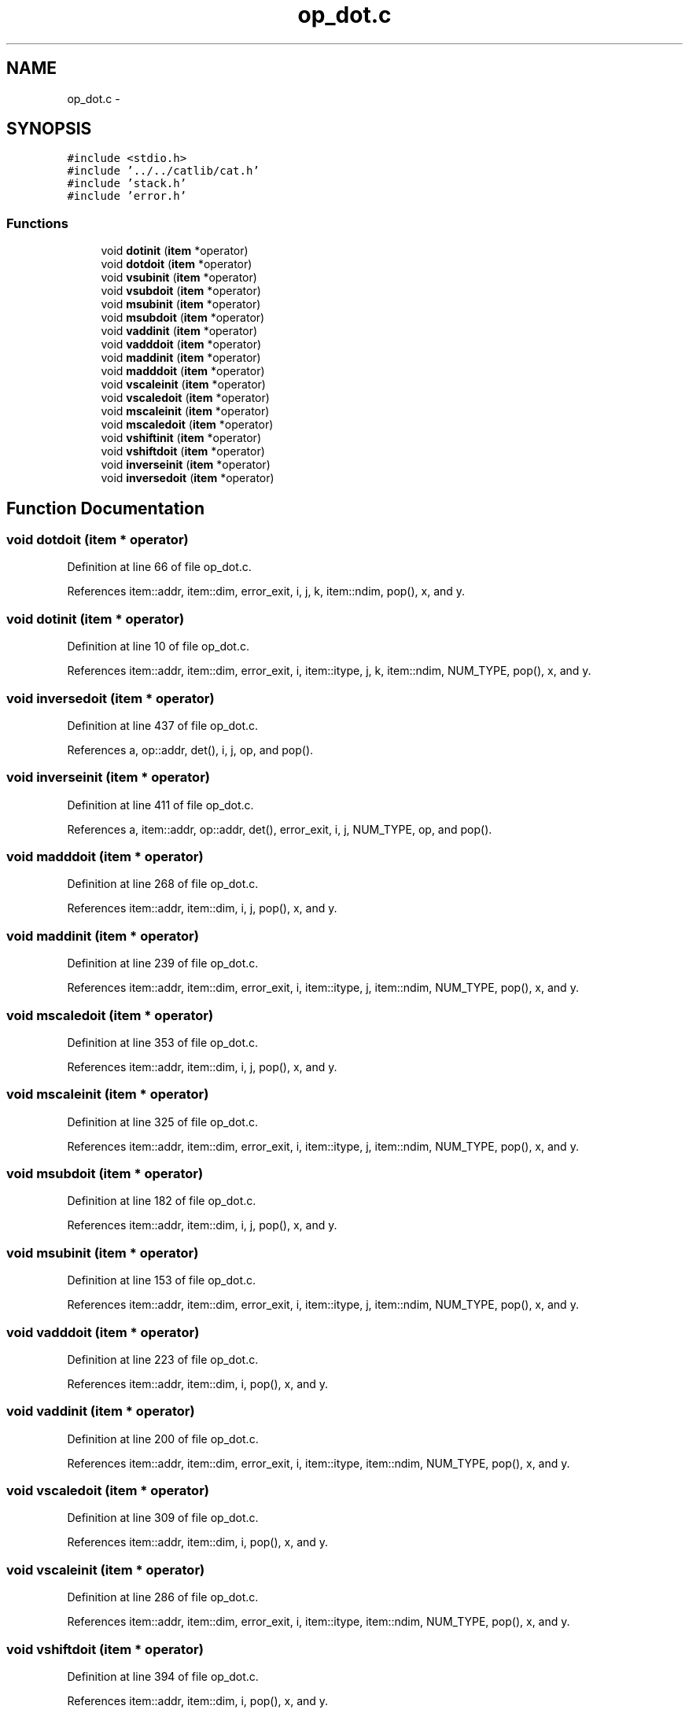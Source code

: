 .TH "op_dot.c" 3 "23 Dec 2003" "imcat" \" -*- nroff -*-
.ad l
.nh
.SH NAME
op_dot.c \- 
.SH SYNOPSIS
.br
.PP
\fC#include <stdio.h>\fP
.br
\fC#include '../../catlib/cat.h'\fP
.br
\fC#include 'stack.h'\fP
.br
\fC#include 'error.h'\fP
.br

.SS "Functions"

.in +1c
.ti -1c
.RI "void \fBdotinit\fP (\fBitem\fP *operator)"
.br
.ti -1c
.RI "void \fBdotdoit\fP (\fBitem\fP *operator)"
.br
.ti -1c
.RI "void \fBvsubinit\fP (\fBitem\fP *operator)"
.br
.ti -1c
.RI "void \fBvsubdoit\fP (\fBitem\fP *operator)"
.br
.ti -1c
.RI "void \fBmsubinit\fP (\fBitem\fP *operator)"
.br
.ti -1c
.RI "void \fBmsubdoit\fP (\fBitem\fP *operator)"
.br
.ti -1c
.RI "void \fBvaddinit\fP (\fBitem\fP *operator)"
.br
.ti -1c
.RI "void \fBvadddoit\fP (\fBitem\fP *operator)"
.br
.ti -1c
.RI "void \fBmaddinit\fP (\fBitem\fP *operator)"
.br
.ti -1c
.RI "void \fBmadddoit\fP (\fBitem\fP *operator)"
.br
.ti -1c
.RI "void \fBvscaleinit\fP (\fBitem\fP *operator)"
.br
.ti -1c
.RI "void \fBvscaledoit\fP (\fBitem\fP *operator)"
.br
.ti -1c
.RI "void \fBmscaleinit\fP (\fBitem\fP *operator)"
.br
.ti -1c
.RI "void \fBmscaledoit\fP (\fBitem\fP *operator)"
.br
.ti -1c
.RI "void \fBvshiftinit\fP (\fBitem\fP *operator)"
.br
.ti -1c
.RI "void \fBvshiftdoit\fP (\fBitem\fP *operator)"
.br
.ti -1c
.RI "void \fBinverseinit\fP (\fBitem\fP *operator)"
.br
.ti -1c
.RI "void \fBinversedoit\fP (\fBitem\fP *operator)"
.br
.in -1c
.SH "Function Documentation"
.PP 
.SS "void dotdoit (\fBitem\fP * operator)"
.PP
Definition at line 66 of file op_dot.c.
.PP
References item::addr, item::dim, error_exit, i, j, k, item::ndim, pop(), x, and y.
.SS "void dotinit (\fBitem\fP * operator)"
.PP
Definition at line 10 of file op_dot.c.
.PP
References item::addr, item::dim, error_exit, i, item::itype, j, k, item::ndim, NUM_TYPE, pop(), x, and y.
.SS "void inversedoit (\fBitem\fP * operator)"
.PP
Definition at line 437 of file op_dot.c.
.PP
References a, op::addr, det(), i, j, op, and pop().
.SS "void inverseinit (\fBitem\fP * operator)"
.PP
Definition at line 411 of file op_dot.c.
.PP
References a, item::addr, op::addr, det(), error_exit, i, j, NUM_TYPE, op, and pop().
.SS "void madddoit (\fBitem\fP * operator)"
.PP
Definition at line 268 of file op_dot.c.
.PP
References item::addr, item::dim, i, j, pop(), x, and y.
.SS "void maddinit (\fBitem\fP * operator)"
.PP
Definition at line 239 of file op_dot.c.
.PP
References item::addr, item::dim, error_exit, i, item::itype, j, item::ndim, NUM_TYPE, pop(), x, and y.
.SS "void mscaledoit (\fBitem\fP * operator)"
.PP
Definition at line 353 of file op_dot.c.
.PP
References item::addr, item::dim, i, j, pop(), x, and y.
.SS "void mscaleinit (\fBitem\fP * operator)"
.PP
Definition at line 325 of file op_dot.c.
.PP
References item::addr, item::dim, error_exit, i, item::itype, j, item::ndim, NUM_TYPE, pop(), x, and y.
.SS "void msubdoit (\fBitem\fP * operator)"
.PP
Definition at line 182 of file op_dot.c.
.PP
References item::addr, item::dim, i, j, pop(), x, and y.
.SS "void msubinit (\fBitem\fP * operator)"
.PP
Definition at line 153 of file op_dot.c.
.PP
References item::addr, item::dim, error_exit, i, item::itype, j, item::ndim, NUM_TYPE, pop(), x, and y.
.SS "void vadddoit (\fBitem\fP * operator)"
.PP
Definition at line 223 of file op_dot.c.
.PP
References item::addr, item::dim, i, pop(), x, and y.
.SS "void vaddinit (\fBitem\fP * operator)"
.PP
Definition at line 200 of file op_dot.c.
.PP
References item::addr, item::dim, error_exit, i, item::itype, item::ndim, NUM_TYPE, pop(), x, and y.
.SS "void vscaledoit (\fBitem\fP * operator)"
.PP
Definition at line 309 of file op_dot.c.
.PP
References item::addr, item::dim, i, pop(), x, and y.
.SS "void vscaleinit (\fBitem\fP * operator)"
.PP
Definition at line 286 of file op_dot.c.
.PP
References item::addr, item::dim, error_exit, i, item::itype, item::ndim, NUM_TYPE, pop(), x, and y.
.SS "void vshiftdoit (\fBitem\fP * operator)"
.PP
Definition at line 394 of file op_dot.c.
.PP
References item::addr, item::dim, i, pop(), x, and y.
.SS "void vshiftinit (\fBitem\fP * operator)"
.PP
Definition at line 371 of file op_dot.c.
.PP
References item::addr, item::dim, error_exit, i, item::itype, item::ndim, NUM_TYPE, pop(), x, and y.
.SS "void vsubdoit (\fBitem\fP * operator)"
.PP
Definition at line 137 of file op_dot.c.
.PP
References item::addr, item::dim, i, pop(), x, and y.
.SS "void vsubinit (\fBitem\fP * operator)"
.PP
Definition at line 114 of file op_dot.c.
.PP
References item::addr, item::dim, error_exit, i, item::itype, item::ndim, NUM_TYPE, pop(), x, and y.
.SH "Author"
.PP 
Generated automatically by Doxygen for imcat from the source code.
